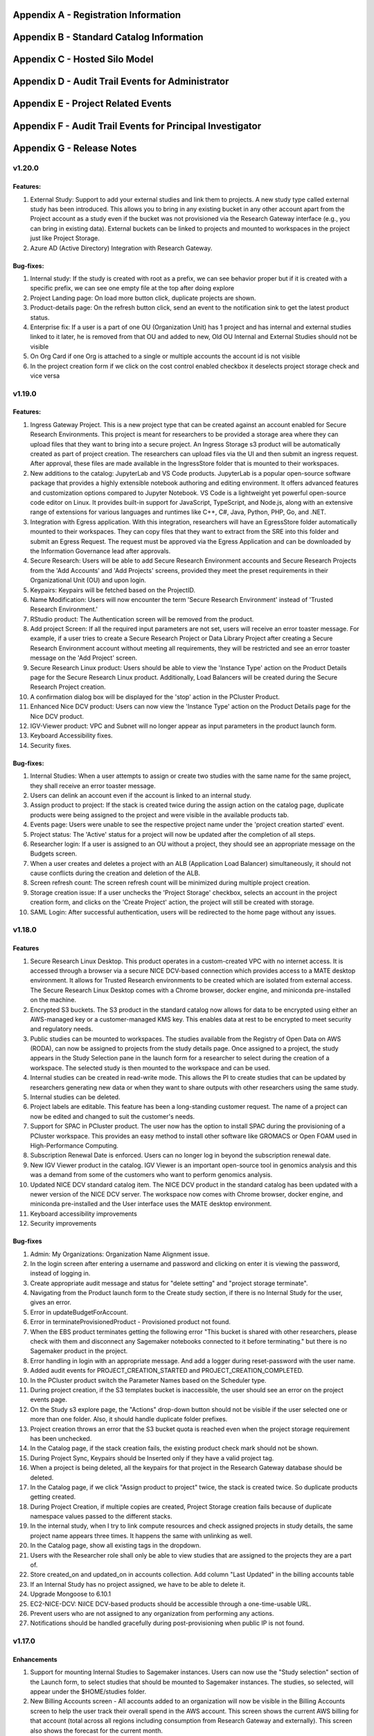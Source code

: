 .. _`Appendix A`:

Appendix A - Registration Information 
======================================

.. csv-table::
   :file: AppendixA.CSV
   :widths: 80, 90
   :header-rows: 1
   
.. _`Appendix B`:

Appendix B - Standard Catalog Information
=========================================

.. csv-table::
   :file: AppendixB.csv
   :widths: 50, 40, 200
   :header-rows: 2
   
.. _`Appendix C`:

Appendix C - Hosted Silo Model
==============================

.. csv-table::
   :file: AppendixC.csv
   :widths: 50, 40, 40, 40
   :header-rows: 2

.. _`Appendix D`:

Appendix D - Audit Trail Events for Administrator
=================================================

.. csv-table::
   :file: AppendixD.csv
   :widths: 20, 20, 20
   :header-rows: 2
   
.. _`Appendix E`:

Appendix E - Project Related Events
====================================

.. csv-table::
   :file: AppendixE.csv
   :widths: 10, 10, 50
   :header-rows: 2

.. _`Appendix F`:

Appendix F - Audit Trail Events for Principal Investigator
==========================================================

.. csv-table::
   :file: AppendixF.csv
   :widths: 20, 20, 20
   :header-rows: 2

Appendix G - Release Notes
==========================

v1.20.0
^^^^^^^^

Features: 
----------

1. External Study: Support to add your external studies and link them to projects. A new study type called external study has been introduced. This allows you to bring in any existing bucket in any other account apart from the Project account as a study even if the bucket was not provisioned via the Research Gateway interface (e.g., you can bring in existing data). External buckets can be linked to projects and mounted to workspaces in the project just like Project Storage. 

2. Azure AD (Active Directory) Integration with Research Gateway. 

Bug-fixes: 
----------
 
1. Internal study: If the study is created with root as a prefix, we can see behavior proper but if it is created with a specific prefix, we can see one empty file at the top after doing explore 

2. Project Landing page: On load more button click, duplicate projects are shown. 

3. Product-details page: On the refresh button click, send an event to the notification sink to get the latest product status. 

4. Enterprise fix: If a user is a part of one OU (Organization Unit) has 1 project and has internal and external studies linked to it later, he is removed from that OU and added to new, Old OU Internal and External Studies should not be visible 

5. On Org Card if one Org is attached to a single or multiple accounts the account id is not visible 

6. In the project creation form if we click on the cost control enabled checkbox it deselects project storage check and vice versa 


v1.19.0
^^^^^^^^

Features: 
----------

1. Ingress Gateway Project. This is a new project type that can be created against an account enabled for Secure Research Environments. This project is meant for researchers to be provided a storage area where they can upload files that they want to bring into a secure project. An Ingress Storage s3 product will be automatically created as part of project creation. The researchers can upload files via the UI and then submit an ingress request. After approval, these files are made available in the IngressStore folder that is mounted to their workspaces. 

2. New additions to the catalog: JupyterLab and VS Code products. JupyterLab is a popular open-source software package that provides a highly extensible notebook authoring and editing environment. It offers advanced features and customization options compared to Jupyter Notebook. VS Code is a lightweight yet powerful open-source code editor on Linux. It provides built-in support for JavaScript, TypeScript, and Node.js, along with an extensive range of extensions for various languages and runtimes like C++, C#, Java, Python, PHP, Go, and .NET. 

3. Integration with Egress application. With this integration, researchers will have an EgressStore folder automatically mounted to their workspaces. They can copy files that they want to extract from the SRE into this folder and submit an Egress Request. The request must be approved via the Egress Application and can be downloaded by the Information Governance lead after approvals. 

4. Secure Research: Users will be able to add Secure Research Environment accounts and Secure Research Projects from the 'Add Accounts' and 'Add Projects' screens, provided they meet the preset requirements in their Organizational Unit (OU) and upon login. 

5. Keypairs: Keypairs will be fetched based on the ProjectID.  

6. Name Modification: Users will now encounter the term 'Secure Research Environment' instead of 'Trusted Research Environment.' 

7. RStudio product: The Authentication screen will be removed from the product. 

8. Add project Screen: If all the required input parameters are not set, users will receive an error toaster message. For example, if a user tries to create a Secure Research Project or Data Library Project after creating a Secure Research Environment account without meeting all requirements, they will be restricted and see an error toaster message on the 'Add Project' screen.  

9. Secure Research Linux product: Users should be able to view the 'Instance Type' action on the Product Details page for the Secure Research Linux product. Additionally, Load Balancers will be created during the Secure Research Project creation. 

10. A confirmation dialog box will be displayed for the 'stop' action in the PCluster Product. 

11. Enhanced Nice DCV product: Users can now view the 'Instance Type' action on the Product Details page for the Nice DCV product. 

12. IGV-Viewer product: VPC and Subnet will no longer appear as input parameters in the product launch form. 

13. Keyboard Accessibility fixes. 

14. Security fixes. 

  
Bug-fixes: 
----------
  

1. Internal Studies: When a user attempts to assign or create two studies with the same name for the same project, they shall receive an error toaster message. 

2. Users can delink an account even if the account is linked to an internal study. 

3. Assign product to project: If the stack is created twice during the assign action on the catalog page, duplicate products were being assigned to the project and were visible in the available products tab. 

4. Events page: Users were unable to see the respective project name under the 'project creation started' event. 

5. Project status: The 'Active' status for a project will now be updated after the completion of all steps. 

6. Researcher login: If a user is assigned to an OU without a project, they should see an appropriate message on the Budgets screen. 

7. When a user creates and deletes a project with an ALB (Application Load Balancer) simultaneously, it should not cause conflicts during the creation and deletion of the ALB. 

8. Screen refresh count: The screen refresh count will be minimized during multiple project creation. 

9. Storage creation issue: If a user unchecks the 'Project Storage' checkbox, selects an account in the project creation form, and clicks on the 'Create Project' action, the project will still be created with storage. 

10. SAML Login: After successful authentication, users will be redirected to the home page without any issues. 

 
v1.18.0
^^^^^^^^

Features
--------

1. Secure Research Linux Desktop. This product operates in a custom-created VPC with no internet access. It is accessed through a browser via a secure NICE DCV-based connection which provides access to a MATE desktop environment. It allows for Trusted Research environments to be created which are isolated from external access. The Secure Research Linux Desktop comes with a Chrome browser, docker engine, and miniconda pre-installed on the machine.

2. Encrypted S3 buckets. The S3 product in the standard catalog now allows for data to be encrypted using either an AWS-managed key or a customer-managed KMS key. This enables data at rest to be encrypted to meet security and regulatory needs.

3. Public studies can be mounted to workspaces. The studies available from the Registry of Open Data on AWS (RODA), can now be assigned to projects from the study details page. Once assigned to a project, the study appears in the Study Selection pane in the launch form for a researcher to select during the creation of a workspace. The selected study is then mounted to the workspace and can be used.

4. Internal studies can be created in read-write mode. This allows the PI to create studies that can be updated by researchers generating new data or when they want to share outputs with other researchers using the same study.

5. Internal studies can be deleted. 

6. Project labels are editable. This feature has been a long-standing customer request. The name of a project can now be edited and changed to suit the customer's needs.

7. Support for SPAC in PCluster product. The user now has the option to install SPAC during the provisioning of a PCluster workspace. This provides an easy method to install other software like GROMACS or Open FOAM used in High-Performance Computing.

8. Subscription Renewal Date is enforced. Users can no longer log in beyond the subscription renewal date.

9. New IGV Viewer product in the catalog. IGV Viewer is an important open-source tool in genomics analysis and this was a demand from some of the customers who want to perform genomics analysis.

10. Updated NICE DCV standard catalog item. The NICE DCV product in the standard catalog has been updated with a newer version of the NICE DCV server. The workspace now comes with Chrome browser, docker engine, and miniconda pre-installed and the User interface uses the MATE desktop environment.

11. Keyboard accessibility improvements

12. Security improvements

Bug-fixes
---------

1. Admin: My Organizations: Organization Name Alignment issue.

2. In the login screen after entering a username and password and clicking on enter it is viewing the password, instead of logging in.

3. Create appropriate audit message and status for "delete setting" and "project storage terminate".

4. Navigating from the Product launch form to the Create study section, if there is no Internal Study for the user, gives an error.

5. Error in updateBudgetForAccount.

6. Error in terminateProvisionedProduct - Provisioned product not found.

7. When the EBS product terminates getting the following error "This bucket is shared with other researchers, please check with them and disconnect any Sagemaker notebooks connected to it before terminating."  but there is no Sagemaker product in the project.

8. Error handling in login with an appropriate message. And add a logger during reset-password with the user name.

9. Added audit events for PROJECT_CREATION_STARTED and PROJECT_CREATION_COMPLETED. 

10. In the PCluster product switch the Parameter Names based on the Scheduler type.

11. During project creation, if the S3 templates bucket is inaccessible, the user should see an error on the project events page. 

12. On the Study s3 explore page, the "Actions" drop-down button should not be visible if the user selected one or more than one folder. Also, it should handle duplicate folder prefixes.

13. Project creation throws an error that the S3 bucket quota is reached even when the project storage requirement has been unchecked.

14. In the Catalog page, if the stack creation fails, the existing product check mark should not be shown.

15. During Project Sync, Keypairs should be Inserted only if they have a valid project tag.

16. When a project is being deleted, all the keypairs for that project in the Research Gateway database should be deleted.

17. In the Catalog page, if we click "Assign product to project" twice, the stack is created twice. So duplicate products getting created.

18. During Project Creation, if multiple copies are created, Project Storage creation fails because of duplicate namespace values passed to the different stacks.

19. In the internal study, when I try to link compute resources and check assigned projects in study details, the same project name appears three times. It happens the same with unlinking as well.

20. In the Catalog page, show all existing tags in the dropdown.

21. Users with the Researcher role shall only be able to view studies that are assigned to the projects they are a part of.

22. Store created_on and updated_on in accounts collection. Add column "Last Updated" in the billing accounts table

23. If an Internal Study has no project assigned, we have to be able to delete it.

24. Upgrade Mongoose to 6.10.1

25. EC2-NICE-DCV: NiICE DCV-based products should be accessible through a one-time-usable URL.

26. Prevent users who are not assigned to any organization from performing any actions.

27. Notifications should be handled gracefully during post-provisioning when public IP is not found.


v1.17.0
^^^^^^^^

Enhancements
-------------

1. Support for mounting Internal Studies to Sagemaker instances. Users can now use the "Study selection" section of the Launch form, to select studies that should be mounted to Sagemaker instances. The studies, so selected, will appear under the $HOME/studies folder.

2. New Billing Accounts screen - All accounts added to an organization will now be visible in the Billing Accounts screen to help the user track their overall spend in the AWS account. This screen shows the current AWS billing for that account (total across all regions including consumption from Research Gateway and externally). This screen also shows the forecast for the current month.

3. Bulk user tag updates. Importing users via CSV now has the capability to update tags for existing users. Tags have to follow the same constraints (maximum of 32 characters, maximum of 5 tags) and are updated in an all or none manner.


Bug-fixes
----------

1. Archived projects that had crossed the budget thresholds were reappearing as Stopped projects when Cost Control feature is on.

2. User edit function was not creating audit trail events.

3. Keypairs created in one project were appearing in another project if the associated account had more than one project linked to it.

4. A user who is not assigned to any organization was getting incorrect message on logging in.

5. Search function in the catalog should show all products - assigned or unassigned.


v1.16.0
^^^^^^^^

Enhancements
-------------

1. Attach secondary EBS volumes created via the project catalog to EC2 Linux based instances i.e., EC2 Linux, RStudio, Chenlab, Cromwell Advanced etc. 

2. Amazon EBS volumes can now be created via the Available Products catalog.  

3. PCluster product now offers the user the choice to mount a secondary EBS volume to the head node 

4. Admin and Principal Investigators can edit user Information like the First name, Last name, Organizational Unit (editable only if user was previously not assigned to any Organizational unit) and tags. 


Bug-fixes
----------

1. Admin: Budget Screen: able to see archived projects in organization also budget assigned is divided among archived projects as well. This is inconsistent with the view that PI has. 

2. Alignment issue fixes in Project creation screen Add User form, My Projects, Product Details page, Study Details Page. 

3. UI inconsistency fixes in My Products tab, Project Details page breadcrumb, Project Details page Events tab. 

4. Admin: User: after switching to table view and searching for particular user pagination action is not working. 

5. Add user form is breaking when user click on the add user button from Create project and Create organizations screen. 

6. On the study screen users are not able to search in the tag fields. 

7. Admin: User management: Unable to sort by User Roles. 

8. SSH Window: User Name should be shown in white colour while typing 

9. Admin login: Users Screen: some user cards are showing empty in card and table view 

10. User Screen: Reset filter issue fix. 

11. Audit trail page: Select a value filter: items in the drop down should be sorted in alphabetical order. 

12. Users Screen: Sort by filter: AESC and DESC both are showing same behaviour 

13. Researcher login: My products tab: when we select any filter (All/Research/IT Application) in Available Products tab and enter My Products tab same filter selection is reflected instead of All/Active/Terminated filters. 

14. Studies: Search action: Space is not allowed in between words.  

15. Keyboard Accessibility fixes for My Projects page and Budget KPI cards of Project Details page. 

16. When User role is selected as Admin, the Organizational Unit field will be disabled in Add User form. 

17. Research Gateway now uses distroless container images as the base images for Research Gateway software to reduce the attack surface created by unnecessary software components included in the image. 

18. Budgets: product provisioned time should be shown on basis of logged in user’s time zone 

19. Security fixes. 


v1.15.0
^^^^^^^^

Enhancements
-------------

#. Principal Investigators will now see all the products launched by all the project team-members in the All Products tab. They will also be able to perform Stop and Terminate actions on the products using the 3-dotted icon which is available at the right side of the table.  
   
   * Products which are in Creating, Transitioning and Terminating State will not show any actions in the All Products tab.
   
   * Products which are in stopped state will show only the Terminate action.
   
   * Project Storage will not show any actions as it cannot be terminated independent of the project.
   
   * EFS or FSx file-systems will only show the Terminate action.
#. PCluster Enhancement. Users will now be given choice to connect either an EFS or FSx file- system (provisioned earlier) to the PCluster.
#. End of Day (EOD) Report for Principal Investigators. EOD Reports will be sent with the subject as "Research Cost Tracking Daily Report". It will show the following tables.
   
   * Account table: This table lists all the accounts in use in your tenant. Each account will show the month-to-date consumption and the forecast value.
   
   * Projects summary table: This table shows each project’s summary including month to date consumption and cumulative consumption (since inception).
   
   * Project Details table: This table shows all the Active products per project and the month to date and cumulative cost per project. It also shows a single line item for the cumulative month-to-date and cumulative cost of Terminated products. 
#. For each provisioned product User will now be able to see Created on Parameter in Product Details Tab which will indicate the Product Creation Date.
#. Audit Trail: Filter values should be sorted in Alphabetical order. This will help Users to find the expected values more easily. 


Bug-fixes
----------
1. Amazon SageMaker : product launch failed. 
   Note: User will need to manually sync their project once for the product template to get updated in their account. 
2. Notificationsink: When send email of failed product fails, the error message talks about the email failure instead of actual error 
3. Date range picker on the Costs tab now allows to select only valid dates based on the lifespan of the product. 
4. Choosing Organizational Unit should be disabled when the role is chosen as Admin while creating a user. 
5. My Products tab: Budget value for product card is showing two decimal values but when the search is performed in my products tab it is not working as expected 
6. When a role gets removed from AWS console and we still have a setting in RG DB, new settings addition is failing by throwing a malformed policy error 
7. Product daily cost missing for certain days  
8. Even if the Status key value "DELETE_IN_PROGRESS" or "AVAILABLE" is set, the isDeleted flag is set to true. 
9. User Creation: If B2C mode is set to true and the user is PI, then only create the default organization. 
10. All audit events should be tagged with organization ID. 

 
v1.14.0
^^^^^^^

Enhancements
------------
1. Select User-Created Studies to Mount. Users now have the ability to choose up to 5 studies that will be mounted to the workspaces being created. With this feature, the “Bring Your Own Bucket “ (BYOB) feature is now complete. This powerful feature allows users to create their own studies, assign them to specific projects, choose which studies to mount while creating workspaces, and finally use the mounted studies to read the data from their workspaces.
2. Current Month Cost in Daily EOD Report. Users are always sensitive to cost in the AWS cloud environment. To help them be aware of the costs, we have created an End of Day report to the principal investigator, which will give them the current month direct costs as well as the AWS current month to date billing. This is expected to help users keep better track of their project budgets.
3. Budget Screen Enhancements. Budget screens will also show the current month direct costs in line with the feature above.
4. Edit User-Created Studies. This allows users to reuse the studies they create by assigning new projects to the same study. A classic use-case is when a professor wants to use a dataset for a semester project by his students. Each semester the project and students would change but the dataset created as a study would remain the same.
5. Export Project Budget Details. This feature is being done for a Singapore based university using the Research Gateway product. They wanted the details of the budget consumption to be exported in a form that can be used for analysis using the Excel or other tools.

Bug-fixes
---------
1. Organization Id to be added to all Audit Trail events to allow filtering by OU.
2. Project sync was not working when more than 200 products exist in Service Catalog.
3. Invalid URL typed by user should show error message.
4. KMS ARN field should be validated in Add/Edit Internaly Study screen.
5. Updates to project catalog should be restricted when one update is in progress.
6. Product Cost Trends chart should show dates in ascending order.
7. S3 Explore: Copy to clipboard action getting duplicated.
8. SSH action links should be accessible only to owners.
9. Security fixes. This includes some technology refresh in major third-party technologies used like MongoDB, npm packages, node.js etc. The chief among these is an upgrade to MongoDB v4.0.0 that also allows us to upgrade to Node.js v18. Database passwords are now stored using AWS Secret Manager service, providing an additional layer of security, in line with AWS recommended best practices.

v1.13.2
^^^^^^^

Enhancements
------------

1. Amazon EFS added to standard catalog. You can now provision high performance NFS based file-system (Amazon EFS) for computational needs that needs high-performance shared storage.
2. Project storage creation made optional during project creation.
3. Project catalog automatically picks up new attributes like tags during daily sync when there is an update.
4. New audit trail events for product provisioning success and failure.
5. ImageBuilder pipeline support for PCluster AMI creation in Enterprise Mode.
6. Optimization of Service Catalog API calls to reduce costs. Catalog sync now only happens when manually initiated from Project Sync action.
7. Users will now receive email notification of provisioning completion (success or failure) on their verified email ids.


Bug-fixes for existing issues
-----------------------------

1. User Management: User should be added to the DB only after cognito signup is successful
2. User id should be case insensitive.
3. notificationsink: Product Provisioning events should only be sent to the PI and Researchers
4. notificationsink: product events not getting updated when isDeleted flag is set to true
5. Users Screen: Add User :Error toaster message changes.
6. Security vulnerability for the Passport-Cognito package in the Node Js Server Side Code
7. Security fixes related to OWASP Top 10 vulnerabilities.

v1.13.0
^^^^^^^
We are excited to release v1.13.0 of the Research Gateway. This release has some exciting new features and some bug-fixes as well.

Enhancements
------------

1. PCluster enhancements. The cluster head-node by default has NICE DCV installed which allows you to connect to the head-node via  a GUI interface. This is especially useful to visualize results of the jobs that you run on the cluster (e.g. using Paraview to view the results of OpenFOAM jobs). The URL to the NICE DCV server on the head-node will be secured using SSL if you choose that option while adding your AWS account as a setting in Research Gateway. The pcluster head node also updates the latest security patches during provisioning so that you do not have to worry about open vulnerabilities. PCluster provisioning now also provides control over Hyperthreading and ElasticFabricAdapter support based on the instance types chosen for the compute nodes.
2. Support to add your own external studies and link them to projects. A new study type called external study has been introduced. This allows you to bring in any existing bucket in your project account as a study even if the bucket was not provisioned via the Research Gateway interface (e.g. you can bring in existing data). External buckets can be linked to projects and are auto-mounted to all workspaces in the project just like ProjectStorage.
3. ProjectStorage can be deleted while archiving a project. You will now be prompted for deletion of the projectstorage when you archive a project. Select the checkbox if you want to delete the projectstorage bucket along with all of its contents.
4. Daily cost trends for each product (workspace) are now available in the Cost tab (new feature). See the daily cost for the workspace from the date of creation to current date in both chart and table form. Select the date range you want to view the information for (the default is seven days).
5. NICE DCV standalone workspace also supports secure connections using SSL (if the project has opted for SSL).
6. Security fixes - Many of the third-party packages used have been updated to address vulnerabilities found during security scans so that users can rest assured that their data and workspaces are secure.

Bug-fixes for existing issues
-----------------------------
1. If a user has active products in which they are the "owner" of the share provisioned product, PI should not be allowed to remove them from the project.
2. Page refresh in Studies:Explore:Folder was causing loader issues. 
3. Connect URL button showing for stopped workspaces of type NICE DCV.
4. Change Icon for FSx product.
5. Subnet ID mismatch when multiple subnets are required in the CFT input.
6. In Users Screen: Download CSV format action is not working.
7. Studies : Public Study : Explore : Folder: Page Refresh is showing Create new button.
8. Studies Page : explore action : Folder : showing no data available : once click on refresh action which is available in the UI it will show content.
9. For workspaces that connect to DCV, the button should read "Remote Desktop" rather than "Connect DCV".
10. PI Login : Archive project : Delete project storage S3 bucket.
11. Subnet ID mismatch when multiple subnets are required in the CFT input.
12. UI changes required in Public studies.
13. s3:Explore:Upload: create an audit trail event for failure.
14. PCluster: Latest AMI causing stack to fail if there is a fileSystemId as input parameter when scheduler is aws batch

Appendix H - FAQs - Frequently Asked Questions
==============================================

1. How can I access help or reach out for support?

 **Answer**: You can use the Chat widget or you can send an email to rlcloudsupport@relevancelab.com to create a support case.

2. Which AWS regions are supported by RG?

 **Answer**: RG is currently supported in us-east-1, us-east-2, us-west-1, us-west-2, ca-central-1, eu-central-1, eu-west-1, eu-west-2, ap-northeast-1, ap-southeast-1, ap-southeast-2, ap-northeast-2, sa-east-1.

3. how can i login into Research Gateway as Admin?

 **Answer**: Please visit the following link to login to Research Gateway as Admin: " add proper link", Login with proper username and password.

4. If the user is unable to login into research gateway with password what are the ways to resolve it?

 **Answer**: Below are the ways to resolve the login issue

 1. Check if you are using the correct password. 
 2. Check if you are using the correct case for the password. 
 3. Check if your browser is storing your password. 
 4. Clear your browser cache and cookies. 
 5. Try logging in from a different browser.
 6. Contact Research Gateway support for help.
 7. You can reset you password by clicking on Forgot Password link on the login page.
 
5. How can user reset the password?

 **Answer**: User can reset his password by clicking on the Forgot Password link on the login page. User can add his email address in input field and click on "Send Reset Link" button. User will be sent an email with a link to reset his password.

6. What are the special characters that can be included in password?
   
 **Answer**: The password must contain at least one lowercase letter, one uppercase letter, one number, and one special character. The special characters are:= + - ^ $ * . [ ] { } ( ) ? ! @ # % & / , > < ‘ : ; | _ ~

7. What is the password policy in research gateway? 

 **Answer**: The password policy for Research Gateway is 8 characters minimum and 16 characters maximum, 1 lowercase letter, 1 uppercase letter, 1 number, and 1 special character.
 
8. My First Name or Last Name is incorrect. How can I correct it?
 
 **Answer**: Please contact rlcloudsupport@relevancelab.com.
 
9. I received a verification link when I registered for Research Gateway (or when my Principal Investigator invited me). However when I click on the link, I get an error that says the link has expired.
 
 **Answer**: The link expires in 24 hours for security reasons. You can ask your PI to "Resend the verification link" from the user management screen. If you are still facing an issue, you can send an email to rlcloudsupport@relevancelab.com.

10. I am from the Ap-Notheast-1 region; shall I add an account in that region in RG?

 **Answer**: No , we can Add Account in specific regions only,by customer request ,New region will be add on Research Gateway

11. How can i sign up for a new account?

 **Answer**: In a browser window, open the Research Gateway URL (https://research.rlcatalyst.com/login).

 1. Click on the “Sign up for new account” link which is below the sign-in button.
 2. A registration form will be opened.
 3. Fill in the proper detail
 4. Click on the “Sign Up“ button. If the provided details are valid, you will receive a verification link on the registered email address to reset the password. On clicking the link in the email, you will be led to the change password screen.
 5. The password needs to confirm to the password policy.
 6. If the password change is successful you will be navigated to the verification successful page. Through the “Click here to login button” you will be navigated to the Research Gateway login screen.
 7. Once logged in to your account, you will land on the Welcome page in Research Gateway.

12. How can i sign in with google into portal?

 **Answer**: Please click on the google sign in button on the login page.

13. How many researchers can I add at a time on Research Gateway?
 
 **Answer**: You can add 20 researchers at a time on Research Gateway		

14. What are the project states in Research Gateway?

 **Answer**: A Project can be in one of the following states: Active, Paused, Stopped, Failed

15. What are the actions user can perform on project?

 **Answer**: Once the project is active, user can perform Pause/Resume/Stop/Archive/Add Budget actions on a project.
 
16. How to add budget to project?

 **Answer**: The “Add Budget” action will provide Principal Investigators with a way to add more budget to the project. Clicking on the “Add Budget” button will bring up a dialog box where you can add any whole number greater than 0.
 
17. I added an AWS account and created a project in Research Gateway. However the cost always shows zero even though I have provisioned workspaces.
 
 **Answer**: This indicates that you have not approved the cost_allocation tags in your payee account. Research Gateway tags all resources with certain tags so that we can track the costs. However AWS requires that cost allocation tags be first approved in the payee account. Your account may be a payee account (in which case you might be able to follow the instructions in the link yourself). More often than not, there is a master account which IT controls which is the payee account. The consumption accounts are child accounts of that master account. In this latter case the cost allocation tags need to be approved in the payee (master account).  Note that products created before the tags are approved will not be tracked for cost. See the procedure for :ref:`Cost allocation tags activation<Cost_allocation>`.
 
18. Will the user get any email on budget alert?

 **Answer**: Yes, User will get an email alert if your budget is going to be exceeded.

19. Why am I not seeing any costs getting updated in my project?

 **Answer**: For Research Gateway to pull the cost information from your AWS account, you need to approve the cost allocation tags in your payer account. Check if you have done that.

20. What are the user roles supported in Research Gateway?

 **Answer**: Research Gateway supports the following roles:

 1. Administrator. Can create OUs, add accounts, create users, assign users and catalog items to OUs.
 2. Principal Investigators. PIs are associated with one OU and within that OU they can create users, add accounts, create projects, assign users and catalog items to projects.
 3. Researchers are associated with a single OU and can create and use resources within the projects that they are a member of.		

21. What is the difference between a Principal Investigator role and a researcher role?
    
 **Answer**: Principal Investigators are the main point of contact for the project. They are responsible for managing the project and its resources. Researchers are the users who will be using the resources in the project. They can create and manage resources, but they cannot manage the project itself.

22. Can there be more than one Principal Investigator in a project?

 **Answer**: Yes, there can be more than one Principal Investigator in a project.
 
23. As an Administrator user what actions can I perform?

 **Answer**: As an Administrator you can create OUs, add accounts, create users, assign users and catalog items to OUs.

24. As Principal investigator what actions can I perform?

 **Answer**: Principal Investigators are associated with one OU and within that OU they can create users, add accounts, create projects, assign users and catalog items to projects.                                                                                                                  Principal Investigators can create users, add accounts, create projects, assign users and catalog items to projects, provision resources from the project, and manage budgets.

25. As a researcher user what actions i can perform?

 **Answer**: Researchers are associated with a single OU and can create and use resources within the projects that they are a member of.

26. Can you name some of products in Research Gateway?

 **Answer**: Below are the list of products in Research Gateway:

  1. Amazon EC2 Linux
  2. Amazon EC2 Windows
  3. Amazon S3
  4. Amazon Sagemaker
  5. RStudio
  6. Nextflow Advanced
  7. Cromwell Advanced
  8. Docker on Amazon EC2 Linux
  9. My SQL
  10. Ubuntu 20 04 on Amazon EC2
  11. PCluster
  12. FSx For Lustre
  13. NICE DCV on Amazon EC2 Linux 
  14. Amazon EFS
  15. Amazon EBS
  16. Secure Research Linux Desktop
  17. Integrated Genomics Viewer
  18. JupyterLab
  19. VS Code

27. What are the different provisioned product status?
    
 **Answer**: The provisioned product status can be: Active, Failed, Creating, terminating, terminated. stopped  

28. I provisioned a product but received an error "You have requested more vCPU capacity than your current vCPU limit of N allows for the instance bucket that the specified instance type belongs to."
 
 **Answer**: It looks like you have hit an AWS Service Quota limit. Please contact your Principal Investigator or IT Administrator who manages your AWS account and ask them to create a support case with AWS for a `service quota <https://docs.aws.amazon.com/general/latest/gr/aws_service_limits.html>`_ limit increment.

29. I provisioned a product but it is stuck in "Transitioning". How can I connect to the system?
 
 **Answer**: This should occur very rarely. Please contact rlcloudsupport@relevancelab.com.

30. In the in-browser SSH window in Research Gateway, how do I paste commands from the clipboard?
  
 **Answer**: Use the browser menu to paste from the clipboard.

 .. image:: images/FAQ_SSHwindow.png

31. I have just received an email from AWS for request to authorise email address to be used with Amazon SES and Amazon Pinpoint in region US East (N. Virginia). Can I check this is triggered by you and not a phishing email?
 
 **Answer**: This is to verify your email address so that Research Gateway can send you a daily End-Of-Day report if any instances are left running. The report will act as a reminder to turn off the system. So we would recommend to go ahead and verify your email through that link sent out via AWS.

32. The costs that are shown in Research Gateway are less than what I am seeing in my AWS console.
 
 **Answer**:  The costs shown in Research Gateway are the direct costs (costs that can be ascribed to the products created by PI or Researchers in the project). Directs costs may take up to 24 hours to show under the direct costs. To avoid higher API costs, we only update the costs once a day at 12:00 AM UTC time. There are a few shared products like the project-storage and the ALB that is created for SSL connections. That cost is not shown as part of the direct costs. There will also be some costs which are shared costs (e.g. Data Transfer, API calls etc.) which will be on your bill but not shown in the direct costs.

33. I have started a rstudio machine and installed something. The machine was stopped now, why is that the case?
 
 **Answer**: RStudio machines have an idle detection script that will stop the machine after 15 minutes of inactivity. The Idle timeout is actually based on the Rstudio interface and not the SSH session. You can however modify the timeout period by editing the below mentioned file in your instance /usr/local/bin/check-idle : Ln. No - 12 (MAX_IDLE_MINUTES = 15). You can specify your timeout period in minutes or set it to 0 to disable the feature.

34. how the user can connect to their workspaces using an external SSH client?

 **Answer**: For linux product you have to do 
 
 ssh -i </path/to/pem/file>  <user-name>@<ip-address>

 In this user-name is ec2-user for Amazon Linux 2 workspaces and ubuntu for Ubuntu workspaces and rstudio for RStudio workspaces.

 To get the public-ip-address:
 1. Click on the Project card
 2. Click on My Products tab
 3. Click on any Product card(Nextflow Advanced , Rstudio etc) 
 4. Click on Outputs tab
 5. Scrolling down in the Outputs tab will show you InstanceIPAddress domain where you will get public-ip-address.

 If you are connecting from a Windows box you can use an SSH client like `PuTTY <https://docs.aws.amazon.com/AWSEC2/latest/UserGuide/putty.html>`_.

 1. Click on the project on the “My Projects” page.
 2. Navigate to the “My Products” tab
 3. Click on your instance in the My Products view. 
 4. In the product details page, you will find the SSH/RDP button in the Connect pane on the right side. Click on the button to launch the SSH Launcher window in a separate tab of your browser. 
 5. Enter a username and select the authentication type from the list and upload the Pem file and click on submit. The SSH window should open.

 If you are unable to connect, check your current IP address against the “AllowedSSHLocation” parameter provided at provisioning time.

35. I terminated all my  provisioned products; does that consume any indirect costs for AWS after that?

 **Answer**: Inorder to stop cost consumption for AWS you should delete Account from the settings.
 
36. Can I share my research study data with researchers under the project?

 **Answer**: Yes
 
37. When launched products fail, how can I get those logs to debug as a researcher?

 **Answer**: You can get the logs from the CloudWatch logs.
 
38. Can resources provisioned by one researcher be shared with another user in the project?

 **Answer**: Yes, resources provisioned by one researcher can be shared with another user in the project.

39. How can a user share a resource in the project?
    
 **Answer**: A user can share a resource by clicking on the share button on the product details page. A resource can only be shared with the entire project. Once shared, a resource cannot be unshared and will be visible to all project members.

40. What are actions a user can take for a product?

 **Answer**: The actions a user can take depends on the product. Common actions for active products include stop, share, Terminate, reboot, SSh\rdp, Remote desktop, Open link, etc also if we have any Secondary EBS product launched in same availibility zone as applicable products then we can also perform Attach and Detach Volume action. for failed products we have terminate action, for stopped products we have start, terminate instance type actions etc.
